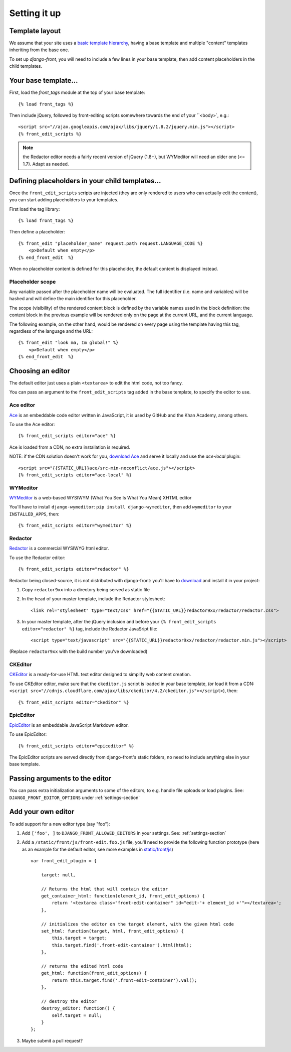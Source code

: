 ##############
Setting it up
##############


***************
Template layout
***************

We assume that your site uses a `basic template hierarchy <https://docs.djangoproject.com/en/1.6/topics/templates/#template-inheritance>`_, having a base template and multiple "content" templates inheriting from the base one.

To set up `django-front`, you will need to include a few lines in your base template, then add content placeholders in the child templates.

*******************
Your base template…
*******************

First, load the `front_tags` module at the top of your base template::

    {% load front_tags %}


Then include jQuery, followed by front-editing scripts somewhere towards the end of your ``<body>`, e.g.::

    <script src="//ajax.googleapis.com/ajax/libs/jquery/1.8.2/jquery.min.js"></script>
    {% front_edit_scripts %}

.. note::

    the Redactor editor needs a fairly recent version of jQuery (1.8+), but WYMeditor will need an older one (<= 1.7). Adapt as needed.

**********************************************
Defining placeholders in your child templates…
**********************************************

Once the ``front_edit_scripts`` scripts are injected (they are only rendered to users who can actually edit the content), you can start adding placeholders to your templates.

First load the tag library::

    {% load front_tags %}

Then define a placeholder::

    {% front_edit "placeholder_name" request.path request.LANGUAGE_CODE %}
        <p>Default when empty</p>
    {% end_front_edit  %}

When no placeholder content is defined for this placeholder, the default content is displayed instead.

Placeholder scope
=================

Any variable passed after the placeholder name will be evaluated. The full identifier (i.e. name and variables) will be hashed and will define the main identifier for this placeholder.

The scope (visibility) of the rendered content block is defined by the variable names used in the block definition: the content block in the previous example will be rendered only on the page at the current URL, and the current language.

The following example, on the other hand, would be rendered on every page using the template having this tag, regardless of the language and the URL::

    {% front_edit "look ma, Im global!" %}
        <p>Default when empty</p>
    {% end_front_edit  %}

******************
Choosing an editor
******************

The default editor just uses a plain ``<textarea>`` to edit the html code, not too fancy.

You can pass an argument to the ``front_edit_scripts`` tag added in the base template, to specify the editor to use.


Ace editor
===========

`Ace <http://ace.ajax.org/>`_ is an embeddable code editor written in JavaScript, it is used by GitHub and the Khan Academy, among others.

To use the Ace editor::

    {% front_edit_scripts editor="ace" %}

Ace is loaded from a CDN, no extra installation is required.

NOTE: if the CDN solution doesn't work for you, `download Ace <https://github.com/ajaxorg/ace-builds/>`_ and serve it locally and use the `ace-local` plugin::

    <script src="{{STATIC_URL}}ace/src-min-noconflict/ace.js"></script>
    {% front_edit_scripts editor="ace-local" %}


WYMeditor
===========

`WYMeditor <http://www.wymeditor.org/>`_ is a web-based WYSIWYM (What You See Is What You Mean) XHTML editor

You'll have to install ``django-wymeditor``: ``pip install django-wymeditor``, then add ``wymeditor`` to your ``INSTALLED_APPS``, then::

    {% front_edit_scripts editor="wymeditor" %}

Redactor
===========

`Redactor <http://imperavi.com/redactor/>`_ is a commercial WYSIWYG html editor.

To use the Redactor editor::

    {% front_edit_scripts editor="redactor" %}

Redactor being closed-source, it is not distributed with django-front: you'll have to `download <http://imperavi.com/redactor/download/>`_ and install it in your project:

1. Copy ``redactor9xx`` into a directory being served as static file
2. In the ``head`` of your master template, include the Redactor stylesheet::

    <link rel="stylesheet" type="text/css" href="{{STATIC_URL}}redactor9xx/redactor/redactor.css">

3. In your master template, after the jQuery inclusion and before your ``{% front_edit_scripts editor="redactor" %}`` tag, include the Redactor JavaSript file::

    <script type="text/javascript" src="{{STATIC_URL}}redactor9xx/redactor/redactor.min.js"></script>

(Replace ``redactor9xx`` with the build number you've downloaded)


CKEditor
========
`CKEditor <http://ckeditor.com/>`_ is a ready-for-use HTML text editor designed to simplify web content creation.

To use CKEditor editor, make sure that the ``ckeditor.js`` script is loaded in your base template, (or load it from a CDN: ``<script src="//cdnjs.cloudflare.com/ajax/libs/ckeditor/4.2/ckeditor.js"></script>``), then::

    {% front_edit_scripts editor="ckeditor" %}


EpicEditor
===========

`EpicEditor <http://epiceditor.com/>`_ is an embeddable JavaScript Markdown editor.

To use EpicEditor::

    {% front_edit_scripts editor="epiceditor" %}

The EpicEditor scripts are served directly from django-front's static folders, no need to include anything else in your base template.

*******************************
Passing arguments to the editor
*******************************

You can pass extra initialization arguments to some of the editors, to e.g. handle file uploads or load plugins. See: ``DJANGO_FRONT_EDITOR_OPTIONS`` under :ref:`settings-section`

********************
Add your own editor
********************

To add support for a new editor type (say "foo")::

1. Add ``['foo', ]`` to ``DJANGO_FRONT_ALLOWED_EDITORS`` in your settings. See: :ref:`settings-section`
2. Add a ``/static/front/js/front-edit.foo.js`` file, you'll need to provide the following function prototype (here as an example for the default editor, see more examples in `static/front/js <https://github.com/mbi/django-front/tree/master/front/static/front/js>`_) ::

    var front_edit_plugin = {

        target: null,

        // Returns the html that will contain the editor
        get_container_html: function(element_id, front_edit_options) {
            return '<textarea class="front-edit-container" id="edit-'+ element_id +'"></textarea>';
        },

        // initializes the editor on the target element, with the given html code
        set_html: function(target, html, front_edit_options) {
            this.target = target;
            this.target.find('.front-edit-container').html(html);
        },

        // returns the edited html code
        get_html: function(front_edit_options) {
            return this.target.find('.front-edit-container').val();
        },

        // destroy the editor
        destroy_editor: function() {
            self.target = null;
        }
    };

3. Maybe submit a pull request?
